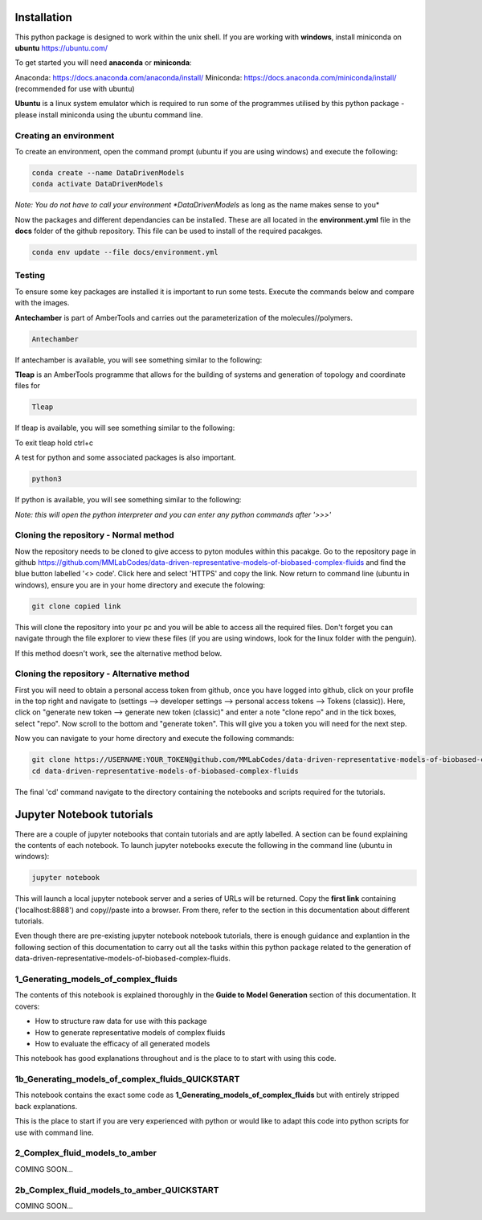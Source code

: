Installation
============

This python package is designed to work within the unix shell. If you are working with **windows**, install miniconda on **ubuntu** https://ubuntu.com/ 

To get started you will need **anaconda** or **miniconda**:   

Anaconda: https://docs.anaconda.com/anaconda/install/   
Miniconda: https://docs.anaconda.com/miniconda/install/ (recommended for use with ubuntu)   

**Ubuntu** is a linux system emulator which is required to run some of the programmes utilised by this python package - please install miniconda using the ubuntu command line.

Creating an environment
-----------------------

To create an environment, open the command prompt (ubuntu if you are using windows) and execute the following:

.. code-block:: bash

	conda create --name DataDrivenModels
	conda activate DataDrivenModels

*Note: You do not have to call your environment *DataDrivenModels* as long as the name makes sense to you*

Now the packages and different dependancies can be installed. These are all located in the **environment.yml** file in the **docs** folder of the github repository.
This file can be used to install of the required pacakges.

.. code-block:: bash
	
	conda env update --file docs/environment.yml

Testing
-------

To ensure some key packages are installed it is important to run some tests. Execute the commands below and compare with the images.

**Antechamber** is part of AmberTools and carries out the parameterization of the molecules//polymers.

.. code-block:: bash
	
	Antechamber

If antechamber is available, you will see something similar to the following:

.. image:: images/antechamber.PNG

**Tleap** is an AmberTools programme that allows for the building of systems and generation of topology and coordinate files for 

.. code-block:: bash
	
	Tleap

If tleap is available, you will see something similar to the following:

.. image:: images/tleap.PNG

To exit tleap hold ctrl+c

A test for python and some associated packages is also important.

.. code-block:: bash
	
	python3

If python is available, you will see something similar to the following:

.. image:: images/python.PNG

*Note: this will open the python interpreter and you can enter any python commands after '>>>'*

Cloning the repository - Normal method
--------------------------------------

Now the repository needs to be cloned to give access to pyton modules within this pacakge. Go to the repository page in github https://github.com/MMLabCodes/data-driven-representative-models-of-biobased-complex-fluids and find the blue button labelled '<> code'.
Click here and select 'HTTPS' and copy the link. Now return to command line (ubuntu in windows), ensure you are in your home directory and execute the folowing:

.. code-block:: bash
	
	git clone copied link

This will clone the repository into your pc and you will be able to access all the required files. 
Don't forget you can navigate through the file explorer to view these files (if you are using windows, look for the linux folder with the penguin).

If this method doesn't work, see the alternative method below.


Cloning the repository - Alternative method
-------------------------------------------

First you will need to obtain a personal access token from github, once you have logged into github, click on your profile in the top right and navigate to (settings --> developer settings --> personal access tokens --> Tokens (classic)). 
Here, click on "generate new token --> generate new token (classic)" and enter a note "clone repo" and in the tick boxes, select "repo". 
Now scroll to the bottom and "generate token". This will give you a token you will need for the next step.

Now you can navigate to your home directory and execute the following commands:

.. code-block:: bash
	
	git clone https://USERNAME:YOUR_TOKEN@github.com/MMLabCodes/data-driven-representative-models-of-biobased-complex-fluids.git
	cd data-driven-representative-models-of-biobased-complex-fluids

The final 'cd' command navigate to the directory containing the notebooks and scripts required for the tutorials.

Jupyter Notebook tutorials
==========================

There are a couple of jupyter notebooks that contain tutorials and are aptly labelled. A section can be found explaining the contents of each notebook.
To launch jupyter notebooks execute the following in the command line (ubuntu in windows):

.. code-block:: bash
	
	jupyter notebook

This will launch a local jupyter notebook server and a series of URLs will be returned. Copy the **first link** containing ('localhost:8888') and copy//paste into a browser.
From there, refer to the section in this documentation about different tutorials.

Even though there are pre-existing jupyter notebook notebook tutorials, there is enough guidance and explantion in the following section of this documentation
to carry out all the tasks within this python package related to the generation of data-driven-representative-models-of-biobased-complex-fluids.

1_Generating_models_of_complex_fluids
-------------------------------------
The contents of this notebook is explained thoroughly in the **Guide to Model Generation** section of this documentation.
It covers:

- How to structure raw data for use with this package
- How to generate representative models of complex fluids
- How to evaluate the efficacy of all generated models

This notebook has good explanations throughout and is the place to to start with using this code.

1b_Generating_models_of_complex_fluids_QUICKSTART
-------------------------------------------------
This notebook contains the exact some code as **1_Generating_models_of_complex_fluids** but with entirely stripped back explanations.

This is the place to start if you are very experienced with python or would like to adapt this code into python scripts for use with command line.


2_Complex_fluid_models_to_amber
-------------------------------
COMING SOON...


2b_Complex_fluid_models_to_amber_QUICKSTART
-------------------------------------------
COMING SOON...









